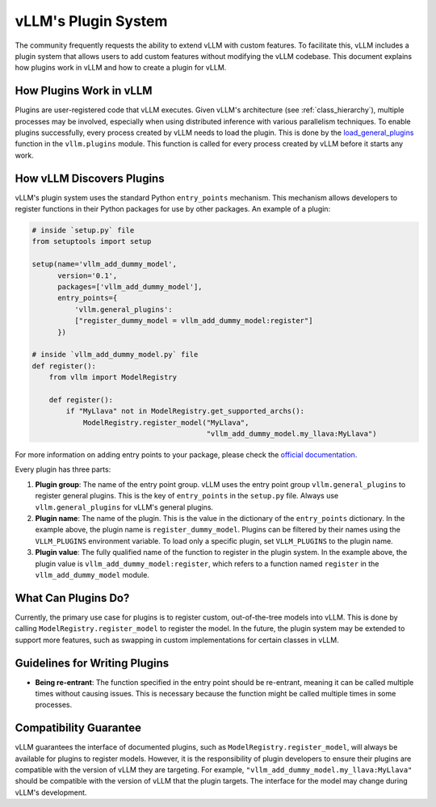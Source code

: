 .. _plugin_system:

vLLM's Plugin System
====================

The community frequently requests the ability to extend vLLM with custom features. To facilitate this, vLLM includes a plugin system that allows users to add custom features without modifying the vLLM codebase. This document explains how plugins work in vLLM and how to create a plugin for vLLM.

How Plugins Work in vLLM
------------------------

Plugins are user-registered code that vLLM executes. Given vLLM's architecture (see :ref:`class_hierarchy`), multiple processes may be involved, especially when using distributed inference with various parallelism techniques. To enable plugins successfully, every process created by vLLM needs to load the plugin. This is done by the `load_general_plugins <https://github.com/vllm-project/vllm/blob/c76ac49d266e27aa3fea84ef2df1f813d24c91c7/vllm/plugins/__init__.py#L16>`__ function in the ``vllm.plugins`` module. This function is called for every process created by vLLM before it starts any work.

How vLLM Discovers Plugins
--------------------------

vLLM's plugin system uses the standard Python ``entry_points`` mechanism. This mechanism allows developers to register functions in their Python packages for use by other packages. An example of a plugin:

.. code-block:: python

    # inside `setup.py` file
    from setuptools import setup

    setup(name='vllm_add_dummy_model',
          version='0.1',
          packages=['vllm_add_dummy_model'],
          entry_points={
              'vllm.general_plugins':
              ["register_dummy_model = vllm_add_dummy_model:register"]
          })
    
    # inside `vllm_add_dummy_model.py` file
    def register():
        from vllm import ModelRegistry

        def register():
            if "MyLlava" not in ModelRegistry.get_supported_archs():
                ModelRegistry.register_model("MyLlava",
                                             "vllm_add_dummy_model.my_llava:MyLlava")

For more information on adding entry points to your package, please check the `official documentation <https://setuptools.pypa.io/en/latest/userguide/entry_point.html>`__.

Every plugin has three parts:

1. **Plugin group**: The name of the entry point group. vLLM uses the entry point group ``vllm.general_plugins`` to register general plugins. This is the key of ``entry_points`` in the ``setup.py`` file. Always use ``vllm.general_plugins`` for vLLM's general plugins.

2. **Plugin name**: The name of the plugin. This is the value in the dictionary of the ``entry_points`` dictionary. In the example above, the plugin name is ``register_dummy_model``. Plugins can be filtered by their names using the ``VLLM_PLUGINS`` environment variable. To load only a specific plugin, set ``VLLM_PLUGINS`` to the plugin name.

3. **Plugin value**: The fully qualified name of the function to register in the plugin system. In the example above, the plugin value is ``vllm_add_dummy_model:register``, which refers to a function named ``register`` in the ``vllm_add_dummy_model`` module.

What Can Plugins Do?
--------------------

Currently, the primary use case for plugins is to register custom, out-of-the-tree models into vLLM. This is done by calling ``ModelRegistry.register_model`` to register the model. In the future, the plugin system may be extended to support more features, such as swapping in custom implementations for certain classes in vLLM.

Guidelines for Writing Plugins
------------------------------

- **Being re-entrant**: The function specified in the entry point should be re-entrant, meaning it can be called multiple times without causing issues. This is necessary because the function might be called multiple times in some processes.

Compatibility Guarantee
-----------------------

vLLM guarantees the interface of documented plugins, such as ``ModelRegistry.register_model``, will always be available for plugins to register models. However, it is the responsibility of plugin developers to ensure their plugins are compatible with the version of vLLM they are targeting. For example, ``"vllm_add_dummy_model.my_llava:MyLlava"`` should be compatible with the version of vLLM that the plugin targets. The interface for the model may change during vLLM's development.